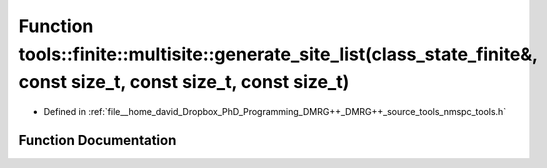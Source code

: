 .. _exhale_function_namespacetools_1_1finite_1_1multisite_1aa86f7cd593aaede044a403622dc0117c:

Function tools::finite::multisite::generate_site_list(class_state_finite&, const size_t, const size_t, const size_t)
====================================================================================================================

- Defined in :ref:`file__home_david_Dropbox_PhD_Programming_DMRG++_DMRG++_source_tools_nmspc_tools.h`


Function Documentation
----------------------


.. doxygenfunction:: tools::finite::multisite::generate_site_list(class_state_finite&, const size_t, const size_t, const size_t)
